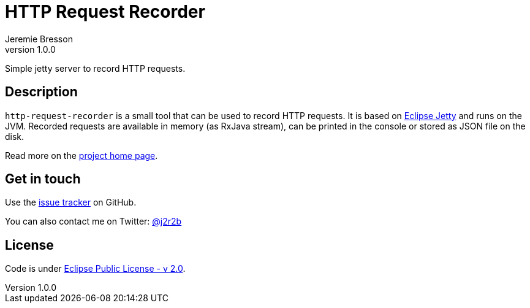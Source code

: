 //tag::vardef[]
:gh-repo-owner: unblu
:gh-repo-name: http-request-recorder
:project-name: HTTP Request Recorder
:branch: master
:twitter-handle: j2r2b
:license: https://www.eclipse.org/org/documents/epl-2.0/EPL-2.0.html
:license-name: Eclipse Public License - v 2.0

:git-repository: {gh-repo-owner}/{gh-repo-name}
:homepage: https://{gh-repo-owner}.github.io/{gh-repo-name}/
:issues: https://github.com/{git-repository}/issues
//end::vardef[]

//tag::header[]
= {project-name}
:author: Jeremie Bresson
:revnumber: 1.0.0

Simple jetty server to record HTTP requests.
//end::header[]

//tag::description[]
== Description

`http-request-recorder` is a small tool that can be used to record HTTP requests.
It is based on link:https://www.eclipse.org/jetty/[Eclipse Jetty] and runs on the JVM.
Recorded requests are available in memory (as RxJava stream), can be printed in the console or stored as JSON file on the disk.

//end::description[]
Read more on the link:{homepage}[project home page].

//tag::contact-section[]
== Get in touch

Use the link:{issues}[issue tracker] on GitHub.

You can also contact me on Twitter: link:https://twitter.com/{twitter-handle}[@{twitter-handle}]
//end::contact-section[]

//tag::license-section[]
== License

Code is under link:{license}[{license-name}].
//end::license-section[]
